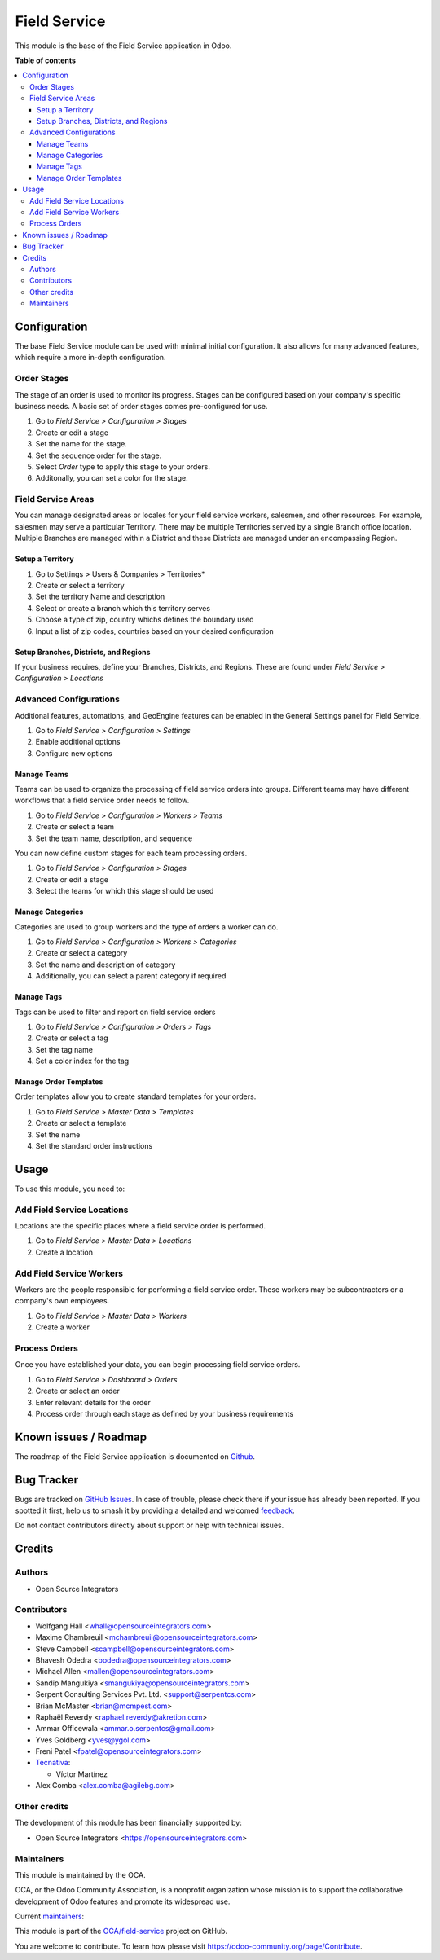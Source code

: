 =============
Field Service
=============

.. 
   !!!!!!!!!!!!!!!!!!!!!!!!!!!!!!!!!!!!!!!!!!!!!!!!!!!!
   !! This file is generated by oca-gen-addon-readme !!
   !! changes will be overwritten.                   !!
   !!!!!!!!!!!!!!!!!!!!!!!!!!!!!!!!!!!!!!!!!!!!!!!!!!!!
   !! source digest: sha256:ce85dd9956761b25790c99218686cc0ec8256fe332b5d4beb97f9c328e1e1ef9
   !!!!!!!!!!!!!!!!!!!!!!!!!!!!!!!!!!!!!!!!!!!!!!!!!!!!

.. |badge1| image:: https://img.shields.io/badge/maturity-Production%2FStable-green.png
    :target: https://odoo-community.org/page/development-status
    :alt: Production/Stable
.. |badge2| image:: https://img.shields.io/badge/licence-AGPL--3-blue.png
    :target: http://www.gnu.org/licenses/agpl-3.0-standalone.html
    :alt: License: AGPL-3
.. |badge3| image:: https://img.shields.io/badge/github-OCA%2Ffield--service-lightgray.png?logo=github
    :target: https://github.com/OCA/field-service/tree/15.0/fieldservice
    :alt: OCA/field-service
.. |badge4| image:: https://img.shields.io/badge/weblate-Translate%20me-F47D42.png
    :target: https://translation.odoo-community.org/projects/field-service-15-0/field-service-15-0-fieldservice
    :alt: Translate me on Weblate
.. |badge5| image:: https://img.shields.io/badge/runboat-Try%20me-875A7B.png
    :target: https://runboat.odoo-community.org/builds?repo=OCA/field-service&target_branch=15.0
    :alt: Try me on Runboat

|badge1| |badge2| |badge3| |badge4| |badge5|

This module is the base of the Field Service application in Odoo.

**Table of contents**

.. contents::
   :local:

Configuration
=============

The base Field Service module can be used with minimal initial configuration.
It also allows for many advanced features, which require a more in-depth
configuration.

Order Stages
~~~~~~~~~~~~

The stage of an order is used to monitor its progress. Stages can be configured
based on your company's specific business needs. A basic set of order stages
comes pre-configured for use.

#. Go to *Field Service > Configuration > Stages*
#. Create or edit a stage
#. Set the name for the stage.
#. Set the sequence order for the stage.
#. Select *Order* type to apply this stage to your orders.
#. Additonally, you can set a color for the stage.

Field Service Areas
~~~~~~~~~~~~~~~~~~~

You can manage designated areas or locales for your field service workers,
salesmen, and other resources. For example, salesmen may serve a particular
Territory. There may be multiple Territories served by a single Branch office
location. Multiple Branches are managed within a District and these Districts
are managed under an encompassing Region.

Setup a Territory
-----------------

#. Go to Settings > Users & Companies > Territories*
#. Create or select a territory
#. Set the territory Name and description
#. Select or create a branch which this territory serves
#. Choose a type of zip, country whichs defines the boundary used
#. Input a list of zip codes, countries based on your desired
   configuration

Setup Branches, Districts, and Regions
--------------------------------------

If your business requires, define your Branches, Districts, and Regions.
These are found under *Field Service > Configuration > Locations*

Advanced Configurations
~~~~~~~~~~~~~~~~~~~~~~~

Additional features, automations, and GeoEngine features can be enabled in
the General Settings panel for Field Service.

#. Go to *Field Service > Configuration > Settings*
#. Enable additional options
#. Configure new options

Manage Teams
------------

Teams can be used to organize the processing of field service orders into
groups. Different teams may have different workflows that a field service
order needs to follow.

#. Go to *Field Service > Configuration > Workers > Teams*
#. Create or select a team
#. Set the team name, description, and sequence

You can now define custom stages for each team processing orders.

#. Go to *Field Service > Configuration > Stages*
#. Create or edit a stage
#. Select the teams for which this stage should be used

Manage Categories
-----------------

Categories are used to group workers and the type of orders a worker can do.

#. Go to *Field Service > Configuration > Workers > Categories*
#. Create or select a category
#. Set the name and description of category
#. Additionally, you can select a parent category if required

Manage Tags
-----------

Tags can be used to filter and report on field service orders

#. Go to *Field Service > Configuration > Orders > Tags*
#. Create or select a tag
#. Set the tag name
#. Set a color index for the tag

Manage Order Templates
----------------------

Order templates allow you to create standard templates for your orders.

#. Go to *Field Service > Master Data > Templates*
#. Create or select a template
#. Set the name
#. Set the standard order instructions

Usage
=====

To use this module, you need to:

Add Field Service Locations
~~~~~~~~~~~~~~~~~~~~~~~~~~~

Locations are the specific places where a field service order is performed.

#. Go to *Field Service > Master Data > Locations*
#. Create a location

Add Field Service Workers
~~~~~~~~~~~~~~~~~~~~~~~~~

Workers are the people responsible for performing a field service order.
These workers may be subcontractors or a company's own employees.

#. Go to *Field Service > Master Data > Workers*
#. Create a worker

Process Orders
~~~~~~~~~~~~~~

Once you have established your data, you can begin processing field service
orders.

#. Go to *Field Service > Dashboard > Orders*
#. Create or select an order
#. Enter relevant details for the order
#. Process order through each stage as defined by your business requirements

Known issues / Roadmap
======================

The roadmap of the Field Service application is documented on
`Github <https://github.com/OCA/field-service/issues/1>`_.

Bug Tracker
===========

Bugs are tracked on `GitHub Issues <https://github.com/OCA/field-service/issues>`_.
In case of trouble, please check there if your issue has already been reported.
If you spotted it first, help us to smash it by providing a detailed and welcomed
`feedback <https://github.com/OCA/field-service/issues/new?body=module:%20fieldservice%0Aversion:%2015.0%0A%0A**Steps%20to%20reproduce**%0A-%20...%0A%0A**Current%20behavior**%0A%0A**Expected%20behavior**>`_.

Do not contact contributors directly about support or help with technical issues.

Credits
=======

Authors
~~~~~~~

* Open Source Integrators

Contributors
~~~~~~~~~~~~

* Wolfgang Hall <whall@opensourceintegrators.com>
* Maxime Chambreuil <mchambreuil@opensourceintegrators.com>
* Steve Campbell <scampbell@opensourceintegrators.com>
* Bhavesh Odedra <bodedra@opensourceintegrators.com>
* Michael Allen <mallen@opensourceintegrators.com>
* Sandip Mangukiya <smangukiya@opensourceintegrators.com>
* Serpent Consulting Services Pvt. Ltd. <support@serpentcs.com>
* Brian McMaster <brian@mcmpest.com>
* Raphaël Reverdy <raphael.reverdy@akretion.com>
* Ammar Officewala <ammar.o.serpentcs@gmail.com>
* Yves Goldberg <yves@ygol.com>
* Freni Patel <fpatel@opensourceintegrators.com>

* `Tecnativa <https://www.tecnativa.com>`_:

  * Víctor Martínez
* Alex Comba <alex.comba@agilebg.com>

Other credits
~~~~~~~~~~~~~

The development of this module has been financially supported by:

* Open Source Integrators <https://opensourceintegrators.com>

Maintainers
~~~~~~~~~~~

This module is maintained by the OCA.

.. image:: https://odoo-community.org/logo.png
   :alt: Odoo Community Association
   :target: https://odoo-community.org

OCA, or the Odoo Community Association, is a nonprofit organization whose
mission is to support the collaborative development of Odoo features and
promote its widespread use.

.. |maintainer-wolfhall| image:: https://github.com/wolfhall.png?size=40px
    :target: https://github.com/wolfhall
    :alt: wolfhall
.. |maintainer-max3903| image:: https://github.com/max3903.png?size=40px
    :target: https://github.com/max3903
    :alt: max3903

Current `maintainers <https://odoo-community.org/page/maintainer-role>`__:

|maintainer-wolfhall| |maintainer-max3903| 

This module is part of the `OCA/field-service <https://github.com/OCA/field-service/tree/15.0/fieldservice>`_ project on GitHub.

You are welcome to contribute. To learn how please visit https://odoo-community.org/page/Contribute.

